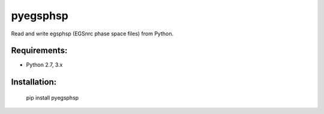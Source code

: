 pyegsphsp
=========

Read and write egsphsp (EGSnrc phase space files) from Python.

Requirements:
-------------

- Python 2.7, 3.x

Installation:
-------------

    pip install pyegsphsp
